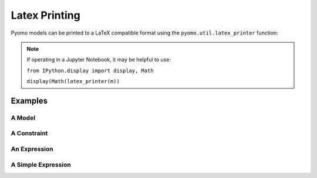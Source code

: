 Latex Printing
==============

Pyomo models can be printed to a LaTeX compatible format using the ``pyomo.util.latex_printer`` function:

.. py:function:: latex_printer(pyomoElement, filename=None, useAlignEnvironment=False, splitContinuousSets=False)

    Prints a pyomo element (Block, Model, Objective, Constraint, or Expression) to a LaTeX compatible string

   :param pyomoElement: The pyomo element to be printed
   :type  pyomoElement: _BlockData or Model or Objective or Constraint or Expression
   :param filename: An optional filename where the latex will be saved
   :type  filename: str
   :param useAlignEnvironment: If False, the equation/aligned construction is used to create a single LaTeX equation.  If True, then the align environment is used in LaTeX and each constraint and objective will be given an individual equation number
   :type useAlignEnvironment: bool
   :param splitContinuousSets: If False, all sums will be done over 'index in set' or similar.  If True, sums will be done over 'i=1' to 'N' or similar if the set is a continuous set
   :type splitContinuousSets: bool


   :return: A LaTeX style string that represents the passed in pyomoElement
   :rtype: str


.. note::

    If operating in a Jupyter Notebook, it may be helpful to use:

    ``from IPython.display import display, Math``

    ``display(Math(latex_printer(m))``


Examples
--------

A Model
+++++++

.. doctest::

    >>> # Note: this model is not mathematically sensible

    >>> import pyomo.environ as pe
    >>> from pyomo.core.expr import Expr_if
    >>> from pyomo.core.base import ExternalFunction
    >>> from pyomo.util.latex_printer import latex_printer

    >>> m = pe.ConcreteModel(name = 'basicFormulation')
    >>> m.x = pe.Var()
    >>> m.y = pe.Var()
    >>> m.z = pe.Var()
    >>> m.objective    = pe.Objective( expr = m.x + m.y + m.z )
    >>> m.constraint_1 = pe.Constraint(expr = m.x**2 + m.y**-2.0 - m.x*m.y*m.z  + 1 == 2.0)
    >>> m.constraint_2 = pe.Constraint(expr = abs(m.x/m.z**-2) * (m.x + m.y) <= 2.0)
    >>> m.constraint_3 = pe.Constraint(expr = pe.sqrt(m.x/m.z**-2) <= 2.0)
    >>> m.constraint_4 = pe.Constraint(expr = (1,m.x,2))
    >>> m.constraint_5 = pe.Constraint(expr = Expr_if(m.x<=1.0, m.z, m.y) <= 1.0)

    >>> def blackbox(a, b):
    >>>     return sin(a - b)
    >>> m.bb = ExternalFunction(blackbox)
    >>> m.constraint_6 = pe.Constraint(expr= m.x + m.bb(m.x,m.y) == 2 )

    >>> m.I = pe.Set(initialize=[1,2,3,4,5])
    >>> m.J = pe.Set(initialize=[1,2,3])
    >>> m.u = pe.Var(m.I*m.I)
    >>> m.v = pe.Var(m.I)
    >>> m.w = pe.Var(m.J)

    >>> def ruleMaker(m,j):
    >>>     return (m.x + m.y) * sum( m.v[i] + m.u[i,j]**2 for i in m.I ) <= 0
    >>> m.constraint_7 = pe.Constraint(m.I, rule = ruleMaker)

    >>> def ruleMaker(m):
    >>>     return (m.x + m.y) * sum( m.w[j] for j in m.J )
    >>> m.objective_2  = pe.Objective(rule = ruleMaker)

    >>> pstr = latex_printer(m)


A Constraint
++++++++++++

.. doctest::

    >>> import pyomo.environ as pe
    >>> from pyomo.util.latex_printer import latex_printer

    >>> m = pe.ConcreteModel(name = 'basicFormulation')
    >>> m.x = pe.Var()
    >>> m.y = pe.Var()

    >>> m.constraint_1 = pe.Constraint(expr = m.x**2 + m.y**2 <= 1.0)

    >>> pstr = latex_printer(m.constraint_1)


An Expression
+++++++++++++

.. doctest::

    >>> import pyomo.environ as pe
    >>> from pyomo.util.latex_printer import latex_printer

    >>> m = pe.ConcreteModel(name = 'basicFormulation')
    >>> m.x = pe.Var()
    >>> m.y = pe.Var()

    >>> m.expression_1 = pe.Expression(expr = m.x**2 + m.y**2)

    >>> pstr = latex_printer(m.expression_1)


A Simple Expression
+++++++++++++++++++

.. doctest::

    >>> import pyomo.environ as pe
    >>> from pyomo.util.latex_printer import latex_printer

    >>> m = pe.ConcreteModel(name = 'basicFormulation')
    >>> m.x = pe.Var()
    >>> m.y = pe.Var()

    >>> pstr = latex_printer(m.x + m.y)



